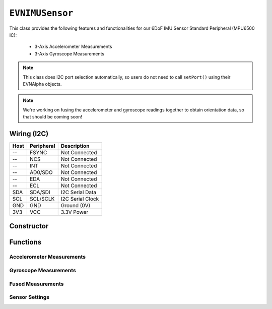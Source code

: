 ``EVNIMUSensor``
================

This class provides the following features and functionalities for our 6DoF IMU Sensor Standard Peripheral (MPU6500 IC):

    * 3-Axis Accelerometer Measurements
    * 3-Axis Gyroscope Measurements

.. note:: This class does I2C port selection automatically, so users do not need to call ``setPort()`` using their EVNAlpha objects.

.. note:: We're working on fusing the accelerometer and gyroscope readings together to obtain orientation data, so that should be coming soon!

Wiring (I2C)
------------

====  ==========  ===========
Host  Peripheral  Description
====  ==========  ===========
 --   FSYNC       Not Connected
 --   NCS         Not Connected
 --   INT         Not Connected
 --   AD0/SDO     Not Connected
 --   EDA         Not Connected
 --   ECL         Not Connected
SDA   SDA/SDI     I2C Serial Data
SCL   SCL/SCLK    I2C Serial Clock
GND   GND         Ground (0V)
3V3   VCC         3.3V Power
====  ==========  ===========

Constructor
-----------

.. class:: EVNIMUSensor(uint8_t port, float gx_offset = 0, float gy_offset = 0, float gz_offset = 0, float ax_low = 0, float ax_high = 0, float ay_low = 0, float ay_high = 0, float az_low = 0, float az_high = 0)

    :param port: I2C port the sensor is connected to (1-16)
    :param gx_offset: Gyroscope X-axis offset. Defaults to 0
    :param gy_offset: Gyroscope Y-axis offset. Defaults to 0
    :param gz_offset: Gyroscope Z-axis offset. Defaults to 0
    :param ax_low: Accelerometer X-axis low value. Defaults to 0
    :param ax_high: Accelerometer X-axis high value. Defaults to 0
    :param ay_low: Accelerometer Y-axis low value. Defaults to 0
    :param ay_high: Accelerometer Y-axis high value. Defaults to 0
    :param az_low: Accelerometer Z-axis low value. Defaults to 0
    :param az_high: Accelerometer Z-axis high value. Defaults to 0

Functions
---------

.. function:: bool begin(bool calibrate_gyro = true)

    Initializes IMU sensor. Call this function before using the other functions.

    :param calibrate_gyro: If ``true``, runs gyroscope calibration for 3 seconds. During this period, the robot should be at rest and not moving,
    :returns: Boolean indicating whether the sensor was successfully initialized. If ``false`` is returned, all other functions will return 0.

Accelerometer Measurements
""""""""""""""""""""""""""

.. function:: float readAccelX(bool blocking = true)

    :param blocking: Block function from returning a value until a new reading is obtained. Defaults to ``true``

    :returns: raw X-axis accelerometer reading (in g)

.. function:: float readAccelY(bool blocking = true)

    :param blocking: Block function from returning a value until a new reading is obtained. Defaults to ``true``

    :returns: raw Y-axis accelerometer reading (in g)

.. function:: float readAccelZ(bool blocking = true)

    :param blocking: Block function from returning a value until a new reading is obtained. Defaults to ``true``

    :returns: raw Z-axis accelerometer reading (in g)

Gyroscope Measurements
""""""""""""""""""""""

.. function:: float readGyroX(bool blocking = true)

    :param blocking: Block function from returning a value until a new reading is obtained. Defaults to ``true``

    :returns: raw X-axis gyroscope reading (in degrees per second)

.. function:: float readGyroY(bool blocking = true)

    :param blocking: Block function from returning a value until a new reading is obtained. Defaults to ``true``

    :returns: raw Y-axis gyroscope reading (in degrees per second)

.. function:: float readGyroZ(bool blocking = true)

    :param blocking: Block function from returning a value until a new reading is obtained. Defaults to ``true``

    :returns: raw Z-axis gyroscope reading (in degrees per second)

Fused Measurements
""""""""""""""""""
.. function::   void update()

.. function::   float read(bool blocking = true)
                float readYaw(bool blocking = true)

    :param blocking: Block function from returning a value until a new reading is obtained. Defaults to ``true``
    :returns: Yaw orientation in degrees

.. function:: float readYawRadians(bool blocking = true)

    :param blocking: Block function from returning a value until a new reading is obtained. Defaults to ``true``
    :returns: Yaw orientation in radians

.. function:: float readPitch(bool blocking = true)

    :param blocking: Block function from returning a value until a new reading is obtained. Defaults to ``true``
    :returns: Pitch orientation in degrees

.. function:: float readPitchRadians(bool blocking = true)

    :param blocking: Block function from returning a value until a new reading is obtained. Defaults to ``true``
    :returns: Pitch orientation in radians
    
.. function:: float readRoll(bool blocking = true)

    :param blocking: Block function from returning a value until a new reading is obtained. Defaults to ``true``
    :returns: Roll orientation in degrees

.. function:: float readRollRadians(bool blocking = true)

    :param blocking: Block function from returning a value until a new reading is obtained. Defaults to ``true``
    :returns: Roll orientation in radians

.. function:: void linkCompass(EVNCompassSensor* compass)

    Link compass to EVNIMUSensor. Once linked, ``update()`` will fuse all 3 sensor readings together. 
    
    The primary benefit of adding compass readings to sensor fusion is to compensate for yaw/heading drift in the gyroscope.

    :param compass: Pointer to EVNCompassSensor object (e.g. ``&compass``, where ``compass`` refers to an ``EVNCompassSensor`` object declared in the code)

Sensor Settings
"""""""""""""""
.. function:: void setAccelRange(accel_range range)

    :param range: Range of accelerometer measurements

    * ``EVNIMUSensor::accel_range::G_2`` (+-2g)
    * ``EVNIMUSensor::accel_range::G_4`` (+-4g)
    * ``EVNIMUSensor::accel_range::G_8`` (+-8g)
    * ``EVNIMUSensor::accel_range::G_16`` (+-16g)

.. function:: void setGyroRange(gyro_range range)

    :param range: Range of gyroscope measurements

    * ``EVNIMUSensor::gyro_range::DPS_250`` (+-250DPS)
    * ``EVNIMUSensor::gyro_range::DPS_500`` (+-500DPS)
    * ``EVNIMUSensor::gyro_range::DPS_1000`` (+-1000DPS)
    * ``EVNIMUSensor::gyro_range::DPS_2000`` (+-2000DPS)

.. function:: void setDataRate(data_rate data_rate)

    :param data_rate: Data rate of gyroscope and accelerometer measurements

    * ``EVNIMUSensor::data_rate::HZ_5`` (5 Hz)
    * ``EVNIMUSensor::data_rate::HZ_10`` (10 Hz)
    * ``EVNIMUSensor::data_rate::HZ_20`` (20 Hz)
    * ``EVNIMUSensor::data_rate::HZ_41`` (41 Hz)
    * ``EVNIMUSensor::data_rate::HZ_92`` (92 Hz)
    * ``EVNIMUSensor::data_rate::HZ_184`` (184 Hz)